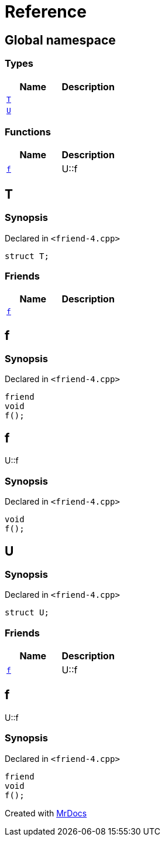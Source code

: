 = Reference
:mrdocs:


[#index]
== Global namespace

===  Types
[cols=2]
|===
| Name | Description 

| xref:#T[`T`] 
| 
    
| xref:#U[`U`] 
| 
    
|===
=== Functions
[cols=2]
|===
| Name | Description 

| xref:#f[`f`] 
| 
U::f

    
|===



[#T]
== T



=== Synopsis

Declared in `<friend-4.cpp>`

[source,cpp,subs="verbatim,macros,-callouts"]
----
struct T;
----

===  Friends
[cols=2]
|===
| Name | Description 

| xref:#T-08friend[`f`] 
| 
    
|===





[#T-08friend]
== f



=== Synopsis

Declared in `<friend-4.cpp>`

[source,cpp,subs="verbatim,macros,-callouts"]
----
friend
void
f();
----




[#f]
== f


U::f


=== Synopsis

Declared in `<friend-4.cpp>`

[source,cpp,subs="verbatim,macros,-callouts"]
----
void
f();
----










[#U]
== U



=== Synopsis

Declared in `<friend-4.cpp>`

[source,cpp,subs="verbatim,macros,-callouts"]
----
struct U;
----

===  Friends
[cols=2]
|===
| Name | Description 

| xref:#U-08friend[`f`] 
| 
U::f

    
|===





[#U-08friend]
== f


U::f


=== Synopsis

Declared in `<friend-4.cpp>`

[source,cpp,subs="verbatim,macros,-callouts"]
----
friend
void
f();
----




[.small]#Created with https://www.mrdocs.com[MrDocs]#
